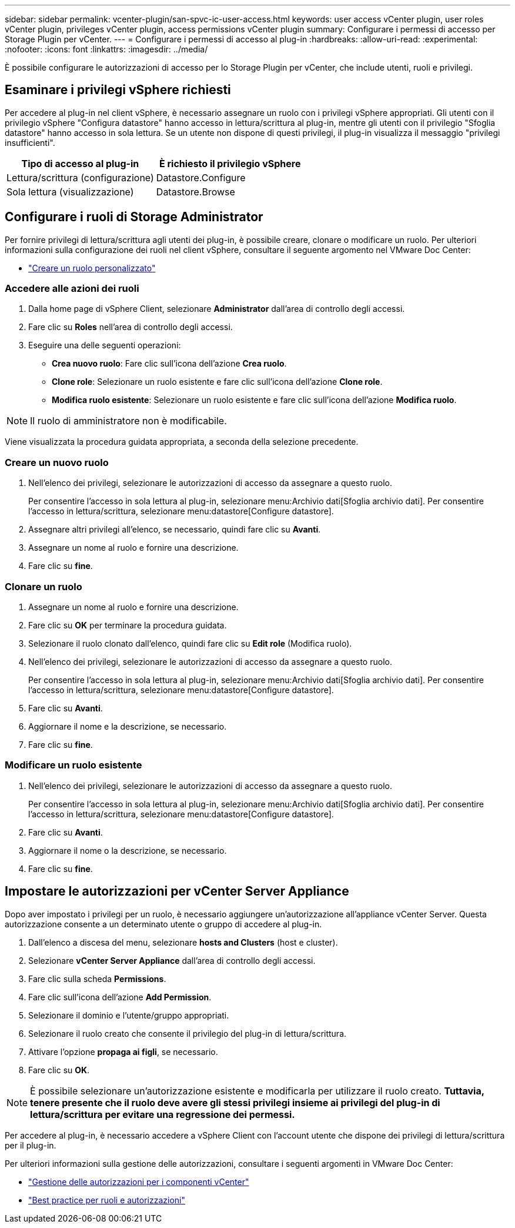 ---
sidebar: sidebar 
permalink: vcenter-plugin/san-spvc-ic-user-access.html 
keywords: user access vCenter plugin, user roles vCenter plugin, privileges vCenter plugin, access permissions vCenter plugin 
summary: Configurare i permessi di accesso per Storage Plugin per vCenter. 
---
= Configurare i permessi di accesso al plug-in
:hardbreaks:
:allow-uri-read: 
:experimental: 
:nofooter: 
:icons: font
:linkattrs: 
:imagesdir: ../media/


[role="lead"]
È possibile configurare le autorizzazioni di accesso per lo Storage Plugin per vCenter, che include utenti, ruoli e privilegi.



== Esaminare i privilegi vSphere richiesti

Per accedere al plug-in nel client vSphere, è necessario assegnare un ruolo con i privilegi vSphere appropriati. Gli utenti con il privilegio vSphere "Configura datastore" hanno accesso in lettura/scrittura al plug-in, mentre gli utenti con il privilegio "Sfoglia datastore" hanno accesso in sola lettura. Se un utente non dispone di questi privilegi, il plug-in visualizza il messaggio "privilegi insufficienti".

|===
| Tipo di accesso al plug-in | È richiesto il privilegio vSphere 


| Lettura/scrittura (configurazione) | Datastore.Configure 


| Sola lettura (visualizzazione) | Datastore.Browse 
|===


== Configurare i ruoli di Storage Administrator

Per fornire privilegi di lettura/scrittura agli utenti dei plug-in, è possibile creare, clonare o modificare un ruolo. Per ulteriori informazioni sulla configurazione dei ruoli nel client vSphere, consultare il seguente argomento nel VMware Doc Center:

* https://docs.vmware.com/en/VMware-vSphere/7.0/com.vmware.vsphere.security.doc/GUID-41E5E52E-A95B-4E81-9724-6AD6800BEF78.html["Creare un ruolo personalizzato"^]




=== Accedere alle azioni dei ruoli

. Dalla home page di vSphere Client, selezionare *Administrator* dall'area di controllo degli accessi.
. Fare clic su *Roles* nell'area di controllo degli accessi.
. Eseguire una delle seguenti operazioni:
+
** *Crea nuovo ruolo*: Fare clic sull'icona dell'azione *Crea ruolo*.
** *Clone role*: Selezionare un ruolo esistente e fare clic sull'icona dell'azione *Clone role*.
** *Modifica ruolo esistente*: Selezionare un ruolo esistente e fare clic sull'icona dell'azione *Modifica ruolo*.





NOTE: Il ruolo di amministratore non è modificabile.

Viene visualizzata la procedura guidata appropriata, a seconda della selezione precedente.



=== Creare un nuovo ruolo

. Nell'elenco dei privilegi, selezionare le autorizzazioni di accesso da assegnare a questo ruolo.
+
Per consentire l'accesso in sola lettura al plug-in, selezionare menu:Archivio dati[Sfoglia archivio dati]. Per consentire l'accesso in lettura/scrittura, selezionare menu:datastore[Configure datastore].

. Assegnare altri privilegi all'elenco, se necessario, quindi fare clic su *Avanti*.
. Assegnare un nome al ruolo e fornire una descrizione.
. Fare clic su *fine*.




=== Clonare un ruolo

. Assegnare un nome al ruolo e fornire una descrizione.
. Fare clic su *OK* per terminare la procedura guidata.
. Selezionare il ruolo clonato dall'elenco, quindi fare clic su *Edit role* (Modifica ruolo).
. Nell'elenco dei privilegi, selezionare le autorizzazioni di accesso da assegnare a questo ruolo.
+
Per consentire l'accesso in sola lettura al plug-in, selezionare menu:Archivio dati[Sfoglia archivio dati]. Per consentire l'accesso in lettura/scrittura, selezionare menu:datastore[Configure datastore].

. Fare clic su *Avanti*.
. Aggiornare il nome e la descrizione, se necessario.
. Fare clic su *fine*.




=== Modificare un ruolo esistente

. Nell'elenco dei privilegi, selezionare le autorizzazioni di accesso da assegnare a questo ruolo.
+
Per consentire l'accesso in sola lettura al plug-in, selezionare menu:Archivio dati[Sfoglia archivio dati]. Per consentire l'accesso in lettura/scrittura, selezionare menu:datastore[Configure datastore].

. Fare clic su *Avanti*.
. Aggiornare il nome o la descrizione, se necessario.
. Fare clic su *fine*.




== Impostare le autorizzazioni per vCenter Server Appliance

Dopo aver impostato i privilegi per un ruolo, è necessario aggiungere un'autorizzazione all'appliance vCenter Server. Questa autorizzazione consente a un determinato utente o gruppo di accedere al plug-in.

. Dall'elenco a discesa del menu, selezionare *hosts and Clusters* (host e cluster).
. Selezionare *vCenter Server Appliance* dall'area di controllo degli accessi.
. Fare clic sulla scheda *Permissions*.
. Fare clic sull'icona dell'azione *Add Permission*.
. Selezionare il dominio e l'utente/gruppo appropriati.
. Selezionare il ruolo creato che consente il privilegio del plug-in di lettura/scrittura.
. Attivare l'opzione *propaga ai figli*, se necessario.
. Fare clic su *OK*.



NOTE: È possibile selezionare un'autorizzazione esistente e modificarla per utilizzare il ruolo creato. *Tuttavia, tenere presente che il ruolo deve avere gli stessi privilegi insieme ai privilegi del plug-in di lettura/scrittura per evitare una regressione dei permessi.*

Per accedere al plug-in, è necessario accedere a vSphere Client con l'account utente che dispone dei privilegi di lettura/scrittura per il plug-in.

Per ulteriori informazioni sulla gestione delle autorizzazioni, consultare i seguenti argomenti in VMware Doc Center:

* https://docs.vmware.com/en/VMware-vSphere/7.0/com.vmware.vsphere.security.doc/GUID-3B78EEB3-23E2-4CEB-9FBD-E432B606011A.html["Gestione delle autorizzazioni per i componenti vCenter"^]
* https://docs.vmware.com/en/VMware-vSphere/7.0/com.vmware.vsphere.security.doc/GUID-FAA074CC-E8C9-4F13-ABCF-6CF7F15F04EE.html["Best practice per ruoli e autorizzazioni"^]

